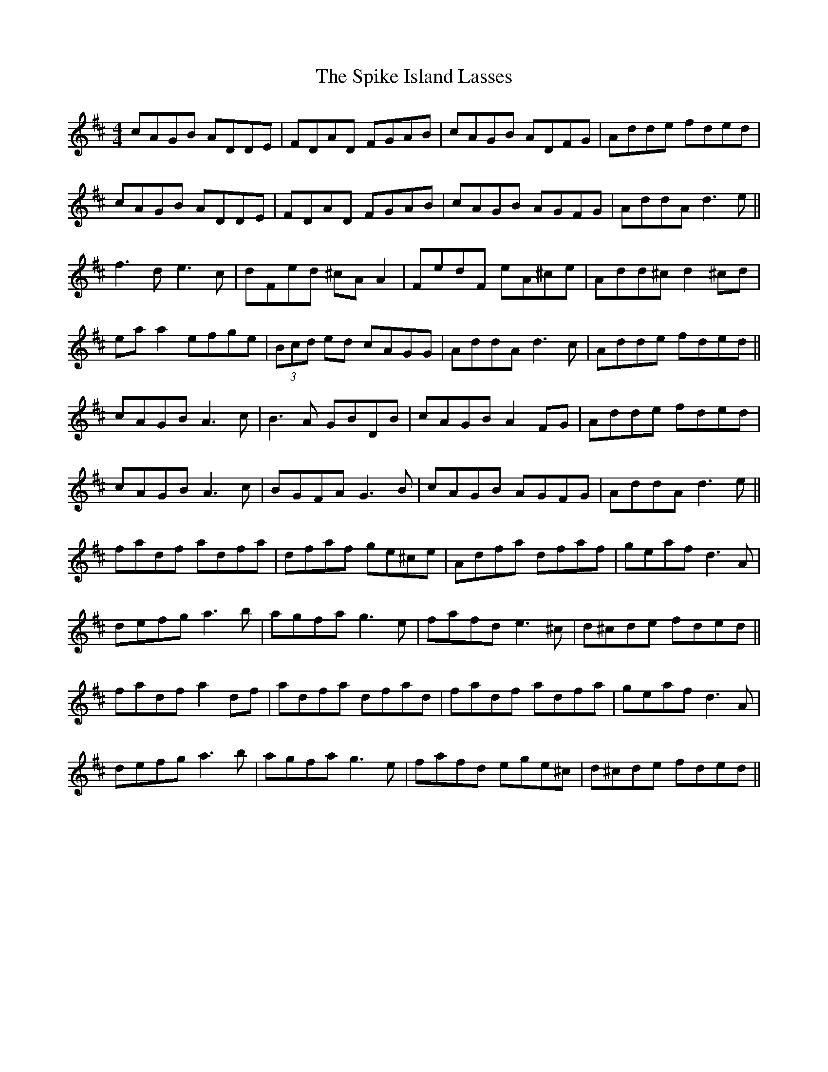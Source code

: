 X: 38045
T: Spike Island Lasses, The
R: reel
M: 4/4
K: Dmajor
cAGB ADDE|FDAD FGAB|cAGB ADFG|Adde fded|
cAGB ADDE|FDAD FGAB|cAGB AGFG|AddA d3 e||
f3d e3c|dFed ^cA A2|FedF eA^ce|Add^c d2 ^cd|
ea a2 efge|(3Bcd ed cAGG|AddA d3 ^ c|Adde fded||
cAGB A3c|B3A GBDB|cAGB A2 FG|Adde fded|
cAGB A3c|BGFA G3B|cAGB AGFG|AddA d3e||
fadf adfa|dfaf ge^ce|Adfa dfaf|geaf d3A|
defg a3b|agfa g3e|fafd e3 ^c|d^cde fded||
fadf a2 df|adfa dfad|fadf adfa|geaf d3A|
defg a3b|agfa g3e|fafd ege^c|d^cde fded||


